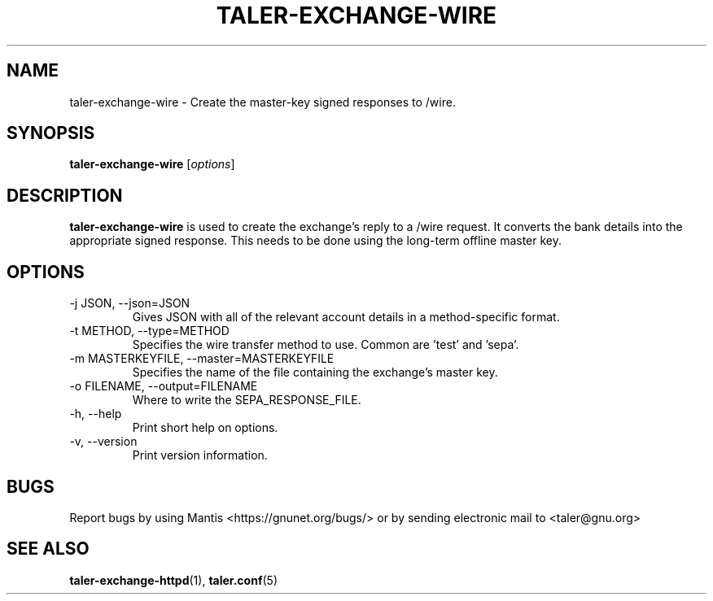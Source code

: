 .TH TALER\-EXCHANGE\-WIRE 1 "Apr 2, 2016" "GNU Taler"

.SH NAME
taler\-exchange\-wire \- Create the master-key signed responses to /wire.

.SH SYNOPSIS
.B taler\-exchange\-wire
.RI [ options ]
.br

.SH DESCRIPTION
\fBtaler\-exchange\-wire\fP is used to create the exchange's reply to a /wire request.  It converts the bank details into the appropriate signed response.  This needs to be done using the long-term offline master key.

.SH OPTIONS
.B
.IP "\-j JSON,  \-\-json=JSON"
Gives JSON with all of the relevant account details in a method-specific format.
.B
.IP "\-t METHOD,  \-\-type=METHOD"
Specifies the wire transfer method to use. Common are 'test' and 'sepa'.
.B
.IP "\-m MASTERKEYFILE,  \-\-master=MASTERKEYFILE"
Specifies the name of the file containing the exchange's master key.
.B
.IP "\-o FILENAME,  \-\-output=FILENAME"
Where to write the SEPA_RESPONSE_FILE.
.B
.IP "\-h, \-\-help"
Print short help on options.
.B
.IP "\-v, \-\-version"
Print version information.

.SH BUGS
Report bugs by using Mantis <https://gnunet.org/bugs/> or by sending electronic mail to <taler@gnu.org>

.SH "SEE ALSO"
\fBtaler\-exchange\-httpd\fP(1), \fBtaler.conf\fP(5)
